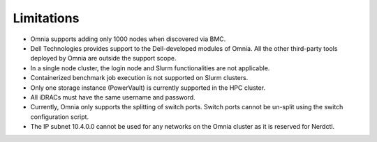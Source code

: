 Limitations
===========

- Omnia supports adding only 1000 nodes when discovered via BMC.
- Dell Technologies provides support to the Dell-developed modules of Omnia. All the other third-party tools deployed by Omnia are outside the support scope.
- In a single node cluster, the login node and Slurm functionalities are not applicable.
- Containerized benchmark job execution is not supported on Slurm clusters.
- Only one storage instance (PowerVault) is currently supported in the HPC cluster.
- All iDRACs must have the same username and password.
- Currently, Omnia only supports the splitting of switch ports. Switch ports cannot be un-split using the switch configuration script.
- The IP subnet 10.4.0.0 cannot be used for any networks on the Omnia cluster as it is reserved for Nerdctl.